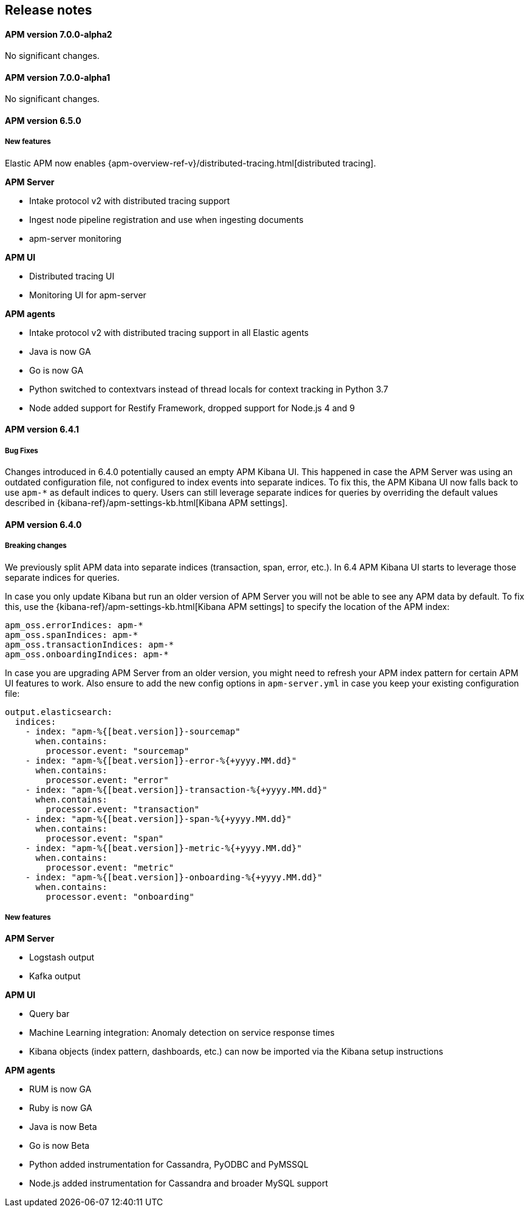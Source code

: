 [[kibana]]
[[apm-release-notes]]
== Release notes

[float]
==== APM version 7.0.0-alpha2

No significant changes.

[float]
==== APM version 7.0.0-alpha1

No significant changes.

////
[float]
==== APM version 6.6.0
////

[float]
==== APM version 6.5.0

[float]
===== New features

Elastic APM now enables {apm-overview-ref-v}/distributed-tracing.html[distributed tracing].

*APM Server*

* Intake protocol v2 with distributed tracing support
* Ingest node pipeline registration and use when ingesting documents
* apm-server monitoring

*APM UI*

* Distributed tracing UI
* Monitoring UI for apm-server

*APM agents*

* Intake protocol v2 with distributed tracing support in all Elastic agents
* Java is now GA
* Go is now GA
* Python switched to contextvars instead of thread locals for context tracking in Python 3.7
* Node added support for Restify Framework, dropped support for Node.js 4 and 9

[float]
==== APM version 6.4.1

[float]
===== Bug Fixes
Changes introduced in 6.4.0 potentially caused an empty APM Kibana UI.
This happened in case the APM Server was using an outdated configuration file, not configured to index events into separate indices. 
To fix this, the APM Kibana UI now falls back to use `apm-*` as default indices to query.
Users can still leverage separate indices for queries by overriding the default values described in {kibana-ref}/apm-settings-kb.html[Kibana APM settings].


[float]
==== APM version 6.4.0

[float]
===== Breaking changes

We previously split APM data into separate indices (transaction, span, error, etc.).
In 6.4 APM Kibana UI starts to leverage those separate indices for queries.

In case you only update Kibana but run an older version of APM Server you will not be able to see any APM data by default.
To fix this, use the {kibana-ref}/apm-settings-kb.html[Kibana APM settings] to specify the location of the APM index:
["source","sh"]
------------------------------------------------------------
apm_oss.errorIndices: apm-*
apm_oss.spanIndices: apm-*
apm_oss.transactionIndices: apm-*
apm_oss.onboardingIndices: apm-*
------------------------------------------------------------

In case you are upgrading APM Server from an older version, you might need to refresh your APM index pattern for certain APM UI features to work.
Also ensure to add the new config options in `apm-server.yml` in case you keep your existing configuration file:
["source","sh"]
------------------------------------------------------------
output.elasticsearch:
  indices:
    - index: "apm-%{[beat.version]}-sourcemap"
      when.contains:
        processor.event: "sourcemap"
    - index: "apm-%{[beat.version]}-error-%{+yyyy.MM.dd}"
      when.contains:
        processor.event: "error"
    - index: "apm-%{[beat.version]}-transaction-%{+yyyy.MM.dd}"
      when.contains:
        processor.event: "transaction"
    - index: "apm-%{[beat.version]}-span-%{+yyyy.MM.dd}"
      when.contains:
        processor.event: "span"
    - index: "apm-%{[beat.version]}-metric-%{+yyyy.MM.dd}"
      when.contains:
        processor.event: "metric"
    - index: "apm-%{[beat.version]}-onboarding-%{+yyyy.MM.dd}"
      when.contains:
        processor.event: "onboarding"
------------------------------------------------------------

[float]
===== New features

*APM Server*

* Logstash output
* Kafka output


*APM UI*

* Query bar
* Machine Learning integration: Anomaly detection on service response times
* Kibana objects (index pattern, dashboards, etc.) can now be imported via the Kibana setup instructions


*APM agents*

* RUM is now GA
* Ruby is now GA
* Java is now Beta
* Go is now Beta
* Python added instrumentation for Cassandra, PyODBC and PyMSSQL
* Node.js added instrumentation for Cassandra and broader MySQL support
